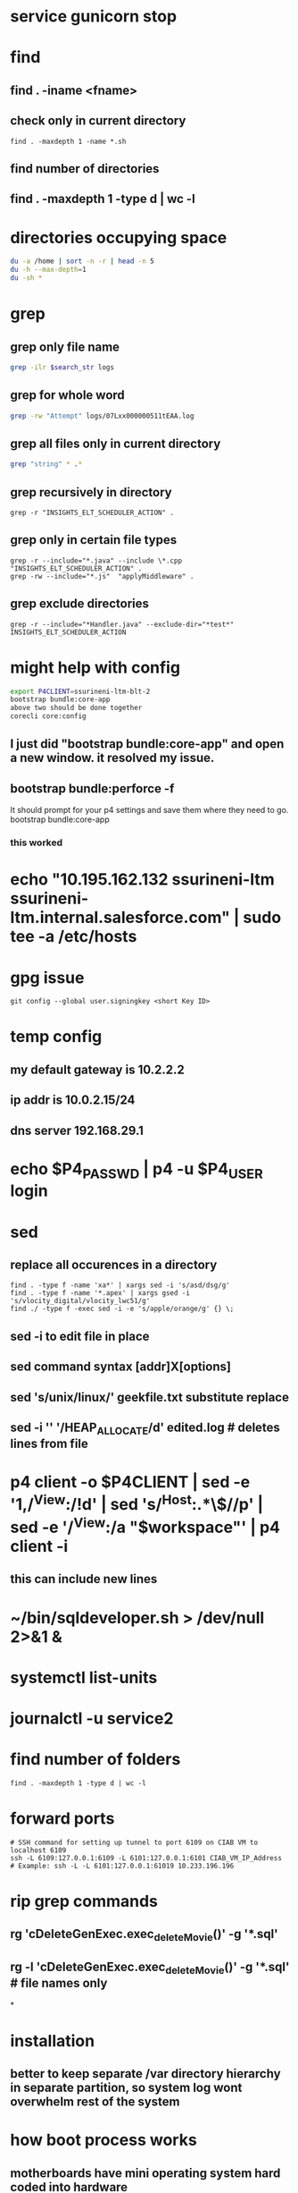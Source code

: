 * service gunicorn stop
* find
** find . -iname <fname>
** check only in current directory
#+begin_src shell
find . -maxdepth 1 -name *.sh
#+end_src
** find number of directories
** find . -maxdepth 1 -type d | wc -l
* directories occupying space
#+begin_src bash
du -a /home | sort -n -r | head -n 5
du -h --max-depth=1
du -sh *
#+end_src
* grep
** grep only file name
#+begin_src bash
grep -ilr $search_str logs
#+end_src
** grep for whole word
#+begin_src bash
grep -rw "Attempt" logs/07Lxx000000511tEAA.log
#+end_src
** grep all files only in current directory
 #+begin_src bash
 grep "string" * .*
 #+end_src
** grep recursively in directory
 #+begin_src shell
 grep -r "INSIGHTS_ELT_SCHEDULER_ACTION" .
 #+end_src
** grep only in certain file types
 #+begin_src shell
 grep -r --include="*.java" --include \*.cpp "INSIGHTS_ELT_SCHEDULER_ACTION" .
 grep -rw --include="*.js"  "applyMiddleware" .
 #+end_src
** grep exclude directories
#+begin_src shell
grep -r --include="*Handler.java" --exclude-dir="*test*" INSIGHTS_ELT_SCHEDULER_ACTION
#+end_src
* might help with config
#+begin_src bash
export P4CLIENT=ssurineni-ltm-blt-2
bootstrap bundle:core-app
above two should be done together
corecli core:config

#+end_src
**  I just did "bootstrap bundle:core-app" and open a new window. it resolved my issue.
** bootstrap bundle:perforce -f
It should prompt for your p4 settings and save them where they need to go.
bootstrap bundle:core-app
*** this worked
* echo "10.195.162.132 ssurineni-ltm ssurineni-ltm.internal.salesforce.com" | sudo tee -a /etc/hosts
* gpg issue
#+begin_src shell
git config --global user.signingkey <short Key ID>
#+end_src
* temp config
** my default gateway is 10.2.2.2
** ip addr is 10.0.2.15/24
** dns server 192.168.29.1
* echo $P4_PASSWD | p4 -u $P4_USER login
* sed
** replace all occurences in a directory
#+begin_src shell
find . -type f -name 'xa*' | xargs sed -i 's/asd/dsg/g'
find . -type f -name '*.apex' | xargs gsed -i 's/vlocity_digital/vlocity_lwc51/g'
find ./ -type f -exec sed -i -e 's/apple/orange/g' {} \;
#+end_src
** sed -i to edit file in place
** sed command syntax [addr]X[options]
** sed 's/unix/linux/' geekfile.txt substitute replace
** sed -i '' '/HEAP_ALLOCATE/d' edited.log        # deletes lines from file
* p4 client -o $P4CLIENT  | sed -e '1,/^View:/!d' | sed 's/^Host:.*\$//p' | sed -e '/^View:/a "$workspace"' | p4 client -i
** this can include new lines
* ~/bin/sqldeveloper.sh > /dev/null 2>&1 &
* systemctl list-units
* journalctl -u service2
* find number of folders
#+begin_src shell
find . -maxdepth 1 -type d | wc -l
#+end_src
* forward ports
#+begin_src shell
# SSH command for setting up tunnel to port 6109 on CIAB VM to localhost 6109
ssh -L 6109:127.0.0.1:6109 -L 6101:127.0.0.1:6101 CIAB_VM_IP_Address
# Example: ssh -L -L 6101:127.0.0.1:61019 10.233.196.196
#+end_src
* rip grep commands
** rg 'cDeleteGenExec.exec_delete_Movie()' -g '*.sql'
** rg -l 'cDeleteGenExec.exec_delete_Movie()' -g '*.sql'  # file names only

*
* installation
** better to keep separate /var directory hierarchy in separate partition, so system log wont overwhelm rest of the system
* how boot process works
** motherboards have mini operating system hard coded into hardware
** old one is bios new one is uefi
** it looks for MBR(master book record)
** it loads GRUB bootloader into
** GRUB loads os kernel into memory
** vmlinux is compressed version of working linux kernel
* run level
** codes that tell linux how os should be running
** use systemctl to set run level
** change run level by systemctl isolate rescue.target
** to change default run level use systemctl enable multi-user.target
* file system hierarchy
** everything in linux is a plain text file
** file system hierarchy standard
** root directory is /
** /bin is for binary files
** /sbin same as above but for only multi user sessions
** /dev provides pseudo files for physical and virtual devices
* configuring environment
** locale
*** controls spelling and number format
** localectl
** env get all environment variables
** export sets value in child shells too
** we can use type to find out how bash runs the command
** timezonectl is used to set timezone
* hard disk management
** df will display all block devices currently mounted on the system, along with mount point
** mount point is the location on file system where we can find drive and its contents
** df -ht ext4
* all devices dvd, usb and modem are represented as file in /dev directory
* /dev/sda is the first data drive read by the system
* /dev/sdb is the second drive in the system
* if device is not mounted check it with lsblk | grep sd
* mounting the device
** create new folder in media directory
** sudo mkdir /media/newplace
** mount using command sudo mount /dev/sdb2 /media/newplace
* show all devices connected to system dmesg
* get hardware details using lshw
* software management
** sources.list file is present in /etc/apt
** software categories
*** main
*** restricted
*** universe
*** mutliverse: restricted usage
** third party repositories are added in the folder /etc/apt/sources.list.d/ directory
** sudo apt update updates the software index
** apt search helps to search for software, description
** apt is replacement for apt-get
* desktop
** there are 3 majorly
*** cinnamon/mate
*** gnome
*** xfce
* server
** server is any computer on which there's at least one process running, whose job is to serve the needs of remote user, usually called client
* server virtualization
** subset of techniques for partitioning a subset of physical computer, and uses it to launch independent operating system
** the operating system would feel that it is running on its own machine
** for ubuntu its better to use lxc virtualization via the lxd environment
** systemctl start httpd to start process
** systemctl enable httpd to start process each time we start the system
** ip a get the ip address
** default webroot is /var/www/html
** nextcloud can be used as own opensource dropbox
** snap is a kind of virtual partition exist in file system inside its own isolated environment
* compiling code
* getting command line help
** man wget
* type command tells how the command is run by the bash
* login shell and non login shell gets environment from different files (.profile/.bashrc)
* /etc/profile system wide shell settings are configured
* default shell for the user is specified in /etc/passwd
* linux syntax patterns
* ls -h gives size in human readable format
* we can use backslash \ to interpret special characters as literals
* the stdout can be redirected using 2>
* wget pluralsight.comm 2> errorfile.txt
* debugging hw issues
** check if device is recognised
** check if kernel module is loaded
** checking usb devices
*** lsusb
*** lspci will show devices connected through pci slots
*** lshw will show all hardware
** kernel moduels are stored in /lib/moduels directory
** uname -r gives kernel module we are currently running
** subsitute command values ls /lib/moduels/`uname -r`
** lsmod lists all loaded modules
** to load module use modprobe command
* network connection
** show network ip
** ip route show
** check dhcp client
** sudo dhclient
** ip addr tells the systems ip address
** netstat -i
* dns
** maps human readable addresses to ip addresses
** dns server finding out host ip
** host google.com
** dns server systemd-resolve --status
** manually creating dns indices
** add them in /etc/hosts
* scripting
** the first line of script has to tell linux its an executable and which shell interpreter to use, we use shebang line to do that, it contains absolute location of shell binary file too
** before we can run the script we have to change its mode to executable using chmod +x filename
** builtin and external commands
* important information is provided in /proc directory
** meminfo file contains capacity and usage levels of system memory
** cpuinfo tells info about cpu
** get system usage using top
** the most common culprit of system slowdown is memory unavailability
** use free to find out available memory
** know the state of all the storage devices mounted use df
** df -t ext4 gives only ext4 formatted partitions
* iftop is networking version of top
** know interface using ip addr and run sudo iftop -i eno1
* ps aux prints info about all the process running on the system
* now linux logs are available from journald interface
** journalctl --since "10 minutes ago"
** other log files are stored in /var/log directory
** most log messages will be sent to /var/log/
** dmesg manages messages coming from kernel ring buffer
** kernel ring buffer stores log messages from the most recent boot process
** any message sent to /dev/null will be instantly deleted
** kill <pid> kills one process
** killall kills all instances of program
* systemctl controls processes
** sudo systemctl status apache2
** sudo systemctl disable apache2 - will not run program on boot
** sudo systemctl start apache2
* process priorities
** we can assign process priorities using nice command
* working with users and groups
** /etc/shadow contains encrypted versions of user passwords
** /etc/passwd stores information related to each user
** similarly is /etc/group
** id returns groups of user
** who tells which users are currenly logged in
** w tells what the user is currently doing
** last gives system logins since the beginning of the
** creating user sudo useradd -m locke
** create temp password using sudo passwd locke
** create group sudo groupadd secret-group
** change owner ship of directory to group sudo chown :secret-group /var/secret
** add user to group sudo usermod -a -G secret-group locke
** give permissions for group members to change files sudo chmod g+w /var/secret/
* security
** every file and folder has metadata associated with it
** su is used to switch as different user
** ls -dl shows attributes of the directory
** to change the owner of directory run sudo chown me:secret-group /var/secret/
** by adding sicky bit value group members can only delete their own created files
*** we can add sticky value by command sudo chmod +t .
* updating packages
** sudo apt update && sudo apt upgrade
** sudo apt update updates the index
* network port
** network port is a number between 0 and 65535
** used by server to direct incoming requests
** helps use single network ip address to be used for multiple services
** stop attackers
*** restrict ssh login sessions to only clients with valid key pair(not password)
*** close unused pairs
** we cant close a particular port
*** a port is said open if a software is listening on that port
*** closing the port means shutting down the software
** firewall
*** could be a hardware or software like ip tables
*** firewall is made up of rules that are applied to every packet
*** how to figure out which software is running to stop it
**** nmap -v -sT localhost
** encryption
*** eCryptfs is popular for encrypting individual files or directories
*** cryptsetup is popular for encrypting entire volumes
* docker
** containers share single kernel along with host
* useful commands
#+begin_src bash
rm -rf logs && sfdx force:apex:log:get -n 1 -d ./logs && find logs -name '07L*' | xargs code
rm -rf logs && sfdx force:apex:log:get -n 25 -d ./logs && grep -ilr $search_str logs | xargs code

#+end_src
* find which package a file is present in
#+begin_src
sudo apt-cache search libqt5xml5
#+end_src
